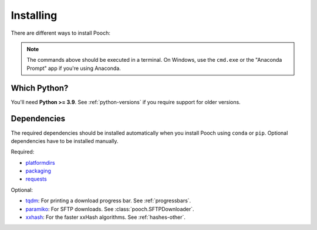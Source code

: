 .. _install:

Installing
==========

There are different ways to install Pooch:

.. tab-set::

    .. tab-item:: pip

        Using the `pip <https://pypi.org/project/pip/>`__ package manager:

        .. code:: bash

            python -m pip install pooch

    .. tab-item:: conda/mamba

        Using the `conda <https://conda.io/>`__ or mamba package manager that
        comes with the Anaconda/Miniconda/Miniforge distributions:

        .. code:: bash

            conda install pooch --channel conda-forge

        or

        .. code:: bash

            mamba install pooch --channel conda-forge

    .. tab-item:: Development version

        Using ``pip`` to install the latest **unreleased** version from GitHub
        (**not recommended** in most situations):

        .. code:: bash

            python -m pip install --upgrade git+https://github.com/fatiando/pooch

.. note::

    The commands above should be executed in a terminal. On Windows, use the
    ``cmd.exe`` or the "Anaconda Prompt" app if you're using Anaconda.

Which Python?
-------------

You'll need **Python >= 3.9**. See :ref:`python-versions` if you
require support for older versions.

.. _dependencies:

Dependencies
------------

The required dependencies should be installed automatically when you install
Pooch using ``conda`` or ``pip``. Optional dependencies have to be installed
manually.

Required:

* `platformdirs <https://github.com/platformdirs/platformdirs>`__
* `packaging <https://github.com/pypa/packaging>`__
* `requests <https://docs.python-requests.org/>`__

Optional:

* `tqdm <https://github.com/tqdm/tqdm>`__: For printing a download
  progress bar. See :ref:`progressbars`.
* `paramiko <https://github.com/paramiko/paramiko>`__: For SFTP downloads. See
  :class:`pooch.SFTPDownloader`.
* `xxhash <https://github.com/ifduyue/python-xxhash>`__: For the faster xxHash
  algorithms. See :ref:`hashes-other`.
